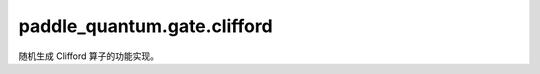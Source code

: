 paddle\_quantum.gate.clifford
====================================

随机生成 Clifford 算子的功能实现。

.. py:function:: compose_clifford_circuit(clifd1, clifd2)

   计算两个指定的 Clifford 的复合，得到复合后的电路。

   :param clifd1: 需要复合的第 1 个 Clifford。
   :type clifd1: Clifford
   :param clifd2: 需要复合的第 2 个 Clifford。
   :type clifd2: Clifford
   :return: 复合后的 Clifford 所对应的电路，作用的顺序为 clif1、clif2。
   :rtype: paddle_quantum.ansatz.Circuit

.. py:class:: Clifford(num_qubits)

   用户可以通过实例化该 ``class`` 来随机生成一个 Clifford operator。

   :param num_qubits: 该 Clifford operator 作用的量子比特数目。
   :type num_qubits: int

   :参考文献:
      1. Bravyi, Sergey, and Dmitri Maslov. "Hadamard-free circuits expose the structure of the Clifford group."
      IEEE Transactions on Information Theory 67.7 (2021): 4546-4563.

   .. py:method:: print_clifford()

      输出该 Clifford 在 Pauli 基上的作用关系来描述这个 Clifford。

   .. py:method:: sym()

      获取该 Clifford operator 所对应的辛矩阵。

      :return: 该 Clifford 对应的辛矩阵。
      :rtype: np.ndarray

   .. py:method:: tableau()

      获取该 Clifford operator 所对应的 table。

      对 ``num_qubits`` 个 qubits 的情况，前 ``num_qubits`` 行对应 :math:`X_i` 的结果，后 ``num_qubits`` 行对应 :math:`Z_i` 的结果。

      :return: 该 Clifford 的 table。
      :rtype: np.ndarray

   .. py:method:: circuit()

      获取该 Clifford operator 所对应的电路。

      :return: 该 Clifford 对应的电路。
      :rtype: paddle_quantum.ansatz.Circuit
